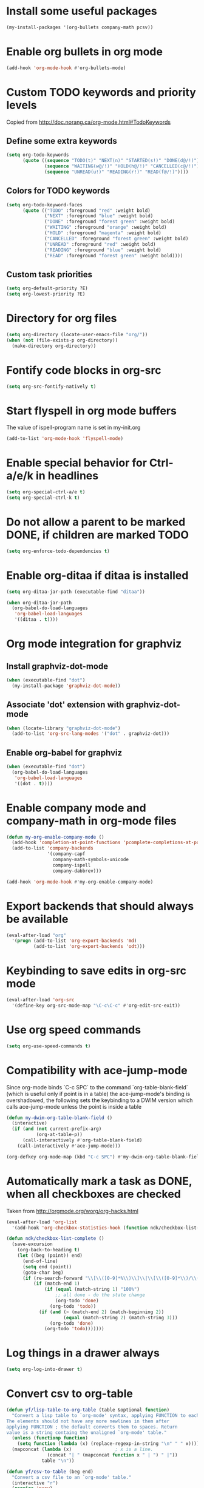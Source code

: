 * Install some useful packages
  #+begin_src emacs-lisp
    (my-install-packages '(org-bullets company-math pcsv))
  #+end_src


* Enable org bullets in org mode
  #+begin_src emacs-lisp
    (add-hook 'org-mode-hook #'org-bullets-mode)
  #+end_src


* Custom TODO keywords and priority levels
  Copied from [[http://doc.norang.ca/org-mode.html#TodoKeywords]]
** Define some extra keywords
  #+begin_src emacs-lisp
    (setq org-todo-keywords
          (quote ((sequence "TODO(t)" "NEXT(n)" "STARTED(s!)" "DONE(d@/!)")
                  (sequence "WAITING(w@/!)" "HOLD(h@/!)" "CANCELLED(c@/!)")
                  (sequence "UNREAD(u!)" "READING(r!)" "READ(f@/!)"))))
  #+end_src

** Colors for TODO keywords
   #+begin_src emacs-lisp
     (setq org-todo-keyword-faces
           (quote (("TODO" :foreground "red" :weight bold)
                   ("NEXT" :foreground "blue" :weight bold)
                   ("DONE" :foreground "forest green" :weight bold)
                   ("WAITING" :foreground "orange" :weight bold)
                   ("HOLD" :foreground "magenta" :weight bold)
                   ("CANCELLED" :foreground "forest green" :weight bold)
                   ("UNREAD" :foreground "red" :weight bold)
                   ("READING" :foreground "blue" :weight bold)
                   ("READ" :foreground "forest green" :weight bold))))
   #+end_src

** Custom task priorities
   #+begin_src emacs-lisp
     (setq org-default-priority ?E)
     (setq org-lowest-priority ?E)
   #+end_src


* Directory for org files
  #+begin_src emacs-lisp
    (setq org-directory (locate-user-emacs-file "org/"))
    (when (not (file-exists-p org-directory))
      (make-directory org-directory))
  #+end_src


* Fontify code blocks in org-src
   #+begin_src emacs-lisp
     (setq org-src-fontify-natively t)
   #+end_src


* Start flyspell in org mode buffers
  The value of ispell-program name is set in my-init.org
  #+begin_src emacs-lisp
    (add-to-list 'org-mode-hook 'flyspell-mode)
  #+end_src


* Enable special behavior for Ctrl-a/e/k in headlines
  #+begin_src emacs-lisp
    (setq org-special-ctrl-a/e t)
    (setq org-special-ctrl-k t)
  #+end_src


* Do not allow a parent to be marked DONE, if children are marked TODO
  #+begin_src emacs-lisp
    (setq org-enforce-todo-dependencies t)
  #+end_src


* Enable org-ditaa if ditaa is installed
  #+begin_src emacs-lisp
    (setq org-ditaa-jar-path (executable-find "ditaa"))

    (when org-ditaa-jar-path
      (org-babel-do-load-languages
       'org-babel-load-languages
       '((ditaa . t))))
  #+end_src


* Org mode integration for graphviz
** Install graphviz-dot-mode
   #+begin_src emacs-lisp
     (when (executable-find "dot")
       (my-install-package 'graphviz-dot-mode))
   #+end_src

** Associate 'dot' extension with graphviz-dot-mode
  #+begin_src emacs-lisp
    (when (locate-library "graphviz-dot-mode") 
      (add-to-list 'org-src-lang-modes '("dot" . graphviz-dot)))
  #+end_src

** Enable org-babel for graphviz
  #+begin_src emacs-lisp
    (when (executable-find "dot") 
      (org-babel-do-load-languages
       'org-babel-load-languages
       '((dot . t))))
  #+end_src


* Enable company mode and company-math in org-mode files
  #+begin_src emacs-lisp
    (defun my-org-enable-company-mode ()
      (add-hook 'completion-at-point-functions 'pcomplete-completions-at-point nil t)
      (add-to-list 'company-backends
                   '(company-capf
                     company-math-symbols-unicode
                     company-ispell
                     company-dabbrev)))

    (add-hook 'org-mode-hook #'my-org-enable-company-mode)
  #+end_src


* Export backends that should always be available
  #+begin_src emacs-lisp
    (eval-after-load "org"
      '(progn (add-to-list 'org-export-backends 'md)
              (add-to-list 'org-export-backends 'odt)))
  #+end_src


* Keybinding to save edits in org-src mode
  #+begin_src emacs-lisp
    (eval-after-load 'org-src
      '(define-key org-src-mode-map "\C-c\C-c" #'org-edit-src-exit))
  #+end_src


* Use org speed commands
  #+begin_src emacs-lisp
    (setq org-use-speed-commands t)
  #+end_src


* Compatibility with ace-jump-mode
  Since org-mode binds `C-c SPC` to the command `org-table-blank-field` (which
  is useful only if point is in a table) the ace-jump-mode's binding is
  overshadowed, the following sets the keybinding to a DWIM version which calls
  ace-jump-mode unless the point is inside a table
  #+begin_src emacs-lisp
    (defun my-dwim-org-table-blank-field ()
      (interactive)
      (if (and (not current-prefix-arg)
               (org-at-table-p))
          (call-interactively #'org-table-blank-field)
        (call-interactively #'ace-jump-mode)))

    (org-defkey org-mode-map (kbd "C-c SPC") #'my-dwim-org-table-blank-field)
  #+end_src


* Automatically mark a task as DONE, when all checkboxes are checked
  Taken from [[http://orgmode.org/worg/org-hacks.html]]
  #+begin_src emacs-lisp
    (eval-after-load 'org-list
      '(add-hook 'org-checkbox-statistics-hook (function ndk/checkbox-list-complete)))

    (defun ndk/checkbox-list-complete ()
      (save-excursion
        (org-back-to-heading t)
        (let ((beg (point)) end)
          (end-of-line)
          (setq end (point))
          (goto-char beg)
          (if (re-search-forward "\\[\\([0-9]*%\\)\\]\\|\\[\\([0-9]*\\)/\\([0-9]*\\)\\]" end t)
              (if (match-end 1)
                  (if (equal (match-string 1) "100%")
                      ;; all done - do the state change
                      (org-todo 'done)
                    (org-todo 'todo))
                (if (and (> (match-end 2) (match-beginning 2))
                         (equal (match-string 2) (match-string 3)))
                    (org-todo 'done)
                  (org-todo 'todo)))))))
  #+end_src


* Log things in a drawer always
  #+begin_src emacs-lisp
    (setq org-log-into-drawer t)
  #+end_src


* Convert csv to org-table
  #+begin_src emacs-lisp
    (defun yf/lisp-table-to-org-table (table &optional function)
      "Convert a lisp table to `org-mode' syntax, applying FUNCTION to each of its elements.
    The elements should not have any more newlines in them after
    applying FUNCTION ; the default converts them to spaces. Return
    value is a string containg the unaligned `org-mode' table."
      (unless (functionp function)
        (setq function (lambda (x) (replace-regexp-in-string "\n" " " x))))
      (mapconcat (lambda (x)                ; x is a line.
                   (concat "| " (mapconcat function x " | ") " |"))
                 table "\n"))

    (defun yf/csv-to-table (beg end)
      "Convert a csv file to an `org-mode' table."
      (interactive "r")
      (require 'pcsv)
      (insert (yf/lisp-table-to-org-table (pcsv-parse-region beg end)))
      (delete-region beg end)
      (org-table-align))
  #+end_src
